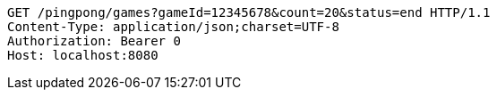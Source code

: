 [source,http,options="nowrap"]
----
GET /pingpong/games?gameId=12345678&count=20&status=end HTTP/1.1
Content-Type: application/json;charset=UTF-8
Authorization: Bearer 0
Host: localhost:8080

----
